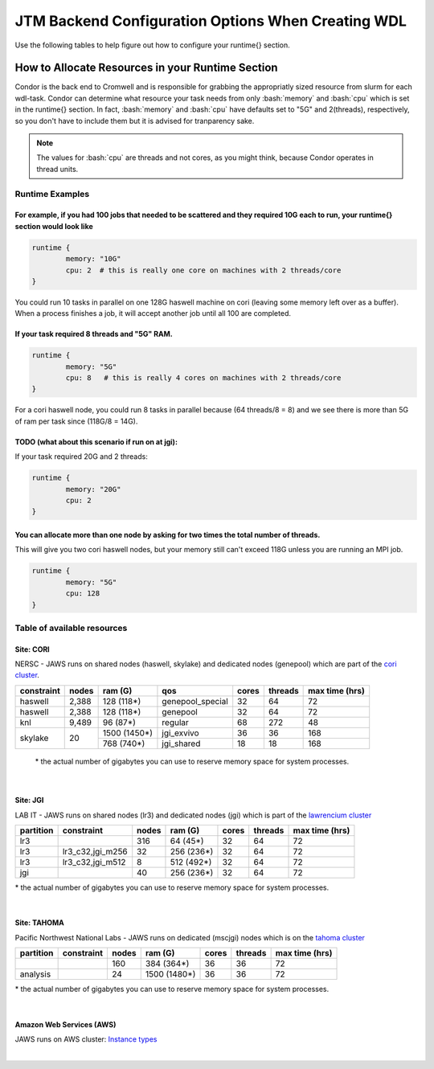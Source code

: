 #####################################################
JTM Backend Configuration Options When Creating WDL
#####################################################

.. role:: bash(code)
   :language: bash


Use the following tables to help figure out how to configure your runtime{} section.

How to Allocate Resources in your Runtime Section
-------------------------------------------------
Condor is the back end to Cromwell and is responsible for grabbing the appropriatly sized resource from slurm for each wdl-task.  Condor can determine what resource your task needs from only :bash:`memory` and :bash:`cpu` which is set in the runtime{} section. In fact, :bash:`memory` and :bash:`cpu` have defaults set to "5G" and 2(threads), respectively, so you don't have to include them but it is advised for tranparency sake.

.. note::
	The values for :bash:`cpu` are threads and not cores, as you might think, because Condor operates in thread units.


****************
Runtime Examples
****************

For example, if you had 100 jobs that needed to be scattered and they required 10G each to run, your runtime{} section would look like
++++++++++++++++++++++++++++++++++++++++++++++++++++++++++++++++++++++++++++++++++++++++++++++++++++++++++++++++++++++++++++++++++++++++

.. code-block:: text
	
	runtime {
		memory: "10G"
		cpu: 2  # this is really one core on machines with 2 threads/core
	}

You could run 10 tasks in parallel on one 128G haswell machine on cori (leaving some memory left over as a buffer). When a process finishes a job, it will accept another job until all 100 are completed.

If your task required 8 threads and "5G" RAM.
+++++++++++++++++++++++++++++++++++++++++++++

.. code-block:: text
	
	runtime {
		memory: "5G"
		cpu: 8   # this is really 4 cores on machines with 2 threads/core
	}


For a cori haswell node, you could run 8 tasks in parallel because (64 threads/8 = 8) and we see there is more than 5G of ram per task since (118G/8 = 14G).

TODO (what about this scenario if run on at jgi):
+++++++++++++++++++++++++++++++++++++++++++++++++
If your task required 20G and 2 threads: 

.. code-block:: text
	
	runtime {
		memory: "20G"
		cpu: 2   
	}


You can allocate more than one node by asking for two times the total number of threads.  
+++++++++++++++++++++++++++++++++++++++++++++++++++++++++++++++++++++++++++++++++++++++++
This will give you two cori haswell nodes, but your memory still can't exceed 118G unless you are running an MPI job.

.. code-block:: text
	
	runtime {
		memory: "5G"
		cpu: 128   
	}


****************************
Table of available resources
****************************

Site: CORI
++++++++++
NERSC - JAWS runs on shared nodes (haswell, skylake) and dedicated nodes (genepool) which are part of the `cori cluster <https://www.nersc.gov/systems/cori/>`_.

+----------+-----+------------+----------------+-----+-------+--------------+
|constraint|nodes|  ram (G)   | qos            |cores|threads|max time (hrs)|
+==========+=====+============+================+=====+=======+==============+
| haswell  |2,388|  128 (118*)|genepool_special| 32  |   64  |  72          |
+----------+-----+------------+----------------+-----+-------+--------------+
| haswell  |2,388|  128 (118*)|genepool        | 32  |   64  |  72          |
+----------+-----+------------+----------------+-----+-------+--------------+
|     knl  |9,489|   96 (87*) | regular        | 68  |  272  |  48          |
+----------+-----+------------+----------------+-----+-------+--------------+
| skylake  |  20 |1500 (1450*)| jgi_exvivo     | 36  |   36  | 168          |
+          +     +------------+----------------+-----+-------+--------------+
|          |     |  768 (740*)| jgi_shared     | 18  |   18  | 168          |
+----------+-----+------------+----------------+-----+-------+--------------+

 \* the actual number of gigabytes you can use to reserve memory space for system processes.

|

Site: JGI
+++++++++
LAB IT - JAWS runs on shared nodes (lr3) and dedicated nodes (jgi) which is part of the `lawrencium cluster <https://it.lbl.gov/service/scienceit/high-performance-computing/lrc/computing-on-lawrencium/>`_

+---------+------------------+-----+----------+-----+-------+--------------+
|partition|    constraint    |nodes| ram (G)  |cores|threads|max time (hrs)|
+=========+==================+=====+==========+=====+=======+==============+
|     lr3 |                  | 316 |  64 (45*)|  32 |  64   |      72      |
+---------+------------------+-----+----------+-----+-------+--------------+
|     lr3 | lr3_c32,jgi_m256 |  32 |256 (236*)|  32 |  64   |      72      |
+---------+------------------+-----+----------+-----+-------+--------------+
|     lr3 | lr3_c32,jgi_m512 |   8 |512 (492*)|  32 |  64   |      72      |
+---------+------------------+-----+----------+-----+-------+--------------+
|     jgi |                  |  40 |256 (236*)|  32 |  64   |      72      |
+---------+------------------+-----+----------+-----+-------+--------------+

\* the actual number of gigabytes you can use to reserve memory space for system processes.

|

Site: TAHOMA
++++++++++++
Pacific Northwest National Labs -  JAWS runs on dedicated (mscjgi) nodes which is on the `tahoma cluster <https://www.emsl.pnnl.gov/MSC/UserGuide/tahoma/tahoma_overview.html>`_

+----------+------------------+-----+------------+-----+-------+--------------+
|partition |    constraint    |nodes| ram (G)    |cores|threads|max time (hrs)|
+==========+==================+=====+============+=====+=======+==============+
|          |                  | 160 |  384 (364*)|  36 |  36   |      72      |
+----------+------------------+-----+------------+-----+-------+--------------+
| analysis |                  |  24 |1500 (1480*)|  36 |  36   |      72      |
+----------+------------------+-----+------------+-----+-------+--------------+

\* the actual number of gigabytes you can use to reserve memory space for system processes.


.. raw:: html

  <details>
  <summary><a>Example of requesting high-mem nodes from Tahoma</a></summary>

  Using 1500G memory machines
  <br>
  <code>
	<pre>
    runtime {
      partition: "analysis"
      time: "00:30:00"
      memory: "1480G"
      poolname: "highmem_test"
      node: 1
      nwpn: 1
    }
  </pre>
  </code>
  </details>

|

Amazon Web Services (AWS)
+++++++++++++++++++++++++
JAWS runs on AWS
cluster: `Instance types <https://docs.aws.amazon.com/AWSEC2/latest/UserGuide/instance-types.html#AvailableInstanceTypes>`_

.. raw:: html

  <details>
  <summary><a>Example of requesting resources for AWS</a></summary>

  <br>
  <code>
	<pre>
    runtime {
      memory: "118G"
      cpu: 16
    }
  </pre>
  </code>
  </details>

|

.. _requesting-workers:

